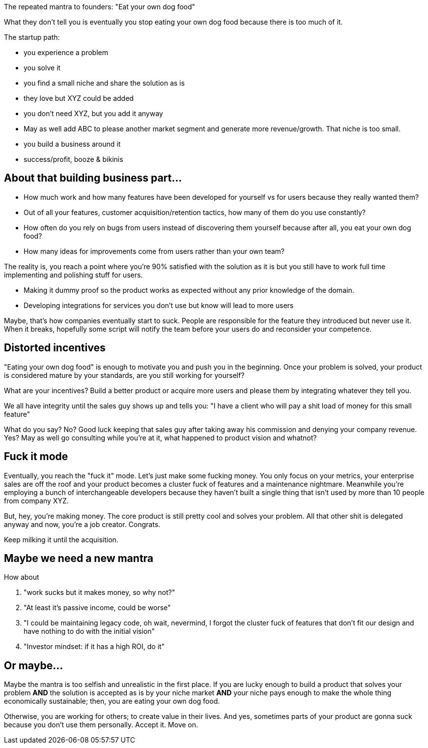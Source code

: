 The repeated mantra to founders: "Eat your own dog food"


What they don't tell you is eventually you stop eating your own dog food because there is too much of it. 


The startup path:

- you experience a problem 
- you solve it 
- you find a small niche and share the solution as is
- they love but XYZ could be added 
- you don't need XYZ, but you add it anyway
- May as well add ABC to please another market segment and generate more revenue/growth. That niche is too small.
- you build a business around it
- success/profit, booze & bikinis


== About that building business part...


- How much work and how many features have been developed for yourself vs for users because they really wanted them?
- Out of all your features, customer acquisition/retention tactics, how many of them do you use constantly?
- How often do you rely on bugs from users instead of discovering them yourself because after all, you eat your own dog food?
- How many ideas for improvements come from users rather than your own team?


The reality is, you reach a point where you're 90% satisfied with the solution as it is but you still have to work full time implementing and polishing stuff for users. 

- Making it dummy proof so the product works as expected without any prior knowledge of the domain. 
- Developing integrations for services you don't use but know will lead to more users


Maybe, that's how companies eventually start to suck. People are responsible for the feature they introduced but never use it. When it breaks, hopefully some script will notify the team before your users do and reconsider your competence.


== Distorted incentives

"Eating your own dog food" is enough to motivate you and push you in the beginning. Once your problem is solved, your product is considered mature by your standards, are you still working for yourself?

What are your incentives? Build a better product or acquire more users and please them by integrating whatever they tell you.

We all have integrity until the sales guy shows up and tells you: "I have a client who will pay a shit load of money for this small feature"

What do you say? No? Good luck keeping that sales guy after taking away his commission and denying your company revenue.
Yes? May as well go consulting while you're at it, what happened to product vision and whatnot?


== Fuck it mode

Eventually, you reach the "fuck it" mode. Let's just make some fucking money. You only focus on your metrics, your enterprise sales are off the roof and your product becomes a cluster fuck of features and a maintenance nightmare. Meanwhile you're employing a bunch of interchangeable developers because they haven't built a single thing that isn't used by more than 10 people from company XYZ. 


But, hey, you're making money. The core product is still pretty cool and solves your problem. All that other shit is delegated anyway and now, you're a job creator. Congrats. 

Keep milking it until the acquisition.


== Maybe we need a new mantra

How about 

. "work sucks but it makes money, so why not?"
. "At least it's passive income, could be worse"
. "I could be maintaining legacy code, oh wait, nevermind, I forgot the cluster fuck of features that don't fit our design and have nothing to do with the initial vision"
. "Investor mindset: if it has a high ROI, do it"


== Or maybe...

Maybe the mantra is too selfish and unrealistic in the first place. 
If you are lucky enough to build a product that solves your problem *AND* the solution is accepted as is by your niche market *AND* your niche pays enough to make the whole thing economically sustainable; then, you are eating your own dog food.

Otherwise, you are working for others; to create value in their lives. And yes, sometimes parts of your product are gonna suck because you don't use them personally. 
Accept it. Move on. 
